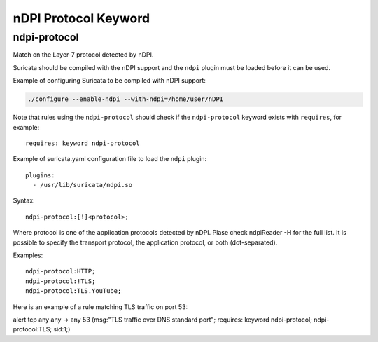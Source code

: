 nDPI Protocol Keyword
=====================

ndpi-protocol
-------------

Match on the Layer-7 protocol detected by nDPI.

Suricata should be compiled with the nDPI support and the ``ndpi`` 
plugin must be loaded before it can be used. 

Example of configuring Suricata to be compiled with nDPI support:

.. code-block:: console

    ./configure --enable-ndpi --with-ndpi=/home/user/nDPI

Note that rules using the ``ndpi-protocol`` should check if the
``ndpi-protocol`` keyword exists with ``requires``, for example::

  requires: keyword ndpi-protocol

Example of suricata.yaml configuration file to load the ``ndpi`` plugin::

  plugins:
    - /usr/lib/suricata/ndpi.so

Syntax::

    ndpi-protocol:[!]<protocol>;

Where protocol is one of the application protocols detected by nDPI.
Plase check ndpiReader -H for the full list.
It is possible to specify the transport protocol, the application
protocol, or both (dot-separated).

Examples::

    ndpi-protocol:HTTP;
    ndpi-protocol:!TLS;
    ndpi-protocol:TLS.YouTube;

Here is an example of a rule matching TLS traffic on port 53:

.. container:: example-rule

    alert tcp any any -> any 53 (msg:"TLS traffic over DNS standard port"; requires: keyword ndpi-protocol; ndpi-protocol:TLS; sid:1;)

